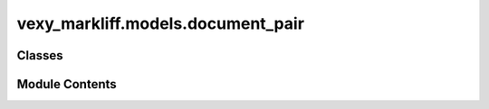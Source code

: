 vexy_markliff.models.document_pair
==================================

.. py:module:: vexy_markliff.models.document_pair

.. autoapi-nested-parse::

   Pydantic models for parallel document handling.



Classes
-------

.. autoapisummary::

   vexy_markliff.models.document_pair.AlignmentMode
   vexy_markliff.models.document_pair.AlignmentQuality
   vexy_markliff.models.document_pair.DocumentSegment
   vexy_markliff.models.document_pair.AlignedSegmentPair
   vexy_markliff.models.document_pair.TwoDocumentPair


Module Contents
---------------

.. py:class:: AlignmentMode

   Bases: :py:obj:`str`, :py:obj:`enum.Enum`


   Alignment modes for two-document processing.

   Initialize self.  See help(type(self)) for accurate signature.


   .. py:attribute:: PARAGRAPH
      :value: 'paragraph'



   .. py:attribute:: SENTENCE
      :value: 'sentence'



   .. py:attribute:: HEADING
      :value: 'heading'



   .. py:attribute:: AUTO
      :value: 'auto'



.. py:class:: AlignmentQuality

   Bases: :py:obj:`str`, :py:obj:`enum.Enum`


   Quality indicators for document alignment.

   Initialize self.  See help(type(self)) for accurate signature.


   .. py:attribute:: PERFECT
      :value: 'perfect'



   .. py:attribute:: HIGH
      :value: 'high'



   .. py:attribute:: MEDIUM
      :value: 'medium'



   .. py:attribute:: LOW
      :value: 'low'



   .. py:attribute:: FAILED
      :value: 'failed'



.. py:class:: DocumentSegment(/, **data: Any)

   Bases: :py:obj:`pydantic.BaseModel`


   Represents a segment of a document.

   Create a new model by parsing and validating input data from keyword arguments.

   Raises [`ValidationError`][pydantic_core.ValidationError] if the input data cannot be
   validated to form a valid model.

   `self` is explicitly positional-only to allow `self` as a field name.


   .. py:attribute:: id
      :type:  str
      :value: None



   .. py:attribute:: content
      :type:  str
      :value: None



   .. py:attribute:: type
      :type:  str
      :value: None



   .. py:attribute:: level
      :type:  int
      :value: None



   .. py:attribute:: metadata
      :type:  dict[str, Any]
      :value: None



.. py:class:: AlignedSegmentPair(/, **data: Any)

   Bases: :py:obj:`pydantic.BaseModel`


   Represents a pair of aligned segments from source and target documents.

   Create a new model by parsing and validating input data from keyword arguments.

   Raises [`ValidationError`][pydantic_core.ValidationError] if the input data cannot be
   validated to form a valid model.

   `self` is explicitly positional-only to allow `self` as a field name.


   .. py:attribute:: source_segment
      :type:  DocumentSegment | None
      :value: None



   .. py:attribute:: target_segment
      :type:  DocumentSegment | None
      :value: None



   .. py:attribute:: alignment_confidence
      :type:  float
      :value: None



   .. py:attribute:: alignment_type
      :type:  str
      :value: None



   .. py:method:: validate_alignment_type(v: str) -> str
      :classmethod:


      Validate alignment type.



.. py:class:: TwoDocumentPair(/, **data: Any)

   Bases: :py:obj:`pydantic.BaseModel`


   Model for handling parallel source and target documents.

   Create a new model by parsing and validating input data from keyword arguments.

   Raises [`ValidationError`][pydantic_core.ValidationError] if the input data cannot be
   validated to form a valid model.

   `self` is explicitly positional-only to allow `self` as a field name.


   .. py:attribute:: source_lang
      :type:  str
      :value: None



   .. py:attribute:: target_lang
      :type:  str
      :value: None



   .. py:attribute:: source_content
      :type:  str
      :value: None



   .. py:attribute:: target_content
      :type:  str
      :value: None



   .. py:attribute:: source_format
      :type:  str
      :value: None



   .. py:attribute:: target_format
      :type:  str
      :value: None



   .. py:attribute:: alignment_mode
      :type:  AlignmentMode
      :value: None



   .. py:attribute:: source_segments
      :type:  list[DocumentSegment]
      :value: None



   .. py:attribute:: target_segments
      :type:  list[DocumentSegment]
      :value: None



   .. py:attribute:: aligned_pairs
      :type:  list[AlignedSegmentPair]
      :value: None



   .. py:attribute:: alignment_quality
      :type:  AlignmentQuality
      :value: None



   .. py:attribute:: alignment_stats
      :type:  dict[str, Any]
      :value: None



   .. py:class:: Config

      Pydantic config.


      .. py:attribute:: extra
         :value: 'allow'



      .. py:attribute:: use_enum_values
         :value: True




   .. py:method:: calculate_alignment_quality() -> AlignmentQuality

      Calculate overall alignment quality based on aligned pairs.



   .. py:method:: add_aligned_pair(source_segment: DocumentSegment | None, target_segment: DocumentSegment | None, confidence: float = 1.0) -> None

      Add an aligned segment pair.



   .. py:method:: get_alignment_summary() -> dict[str, Any]

      Get a summary of the alignment.
